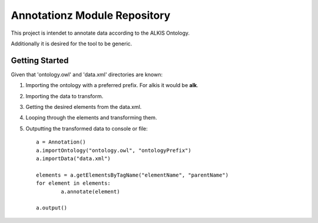 Annotationz Module Repository
========================

This project is intendet to annotate data according to the ALKIS Ontology.

Additionally it is desired for the tool to be generic.


Getting Started
---------------
Given that 'ontology.owl' and 'data.xml' directories are known:

1. Importing the ontology with a preferred prefix. For alkis it would be **alk**.
2. Importing the data to transform.
3. Getting the desired elements from the data.xml.
4. Looping through the elements and transforming them.
5. Outputting the transformed data to console or file::

	a = Annotation()
	a.importOntology("ontology.owl", "ontologyPrefix")
	a.importData("data.xml")

	elements = a.getElementsByTagName("elementName", "parentName")
	for element in elements:
		a.annotate(element)

	a.output()